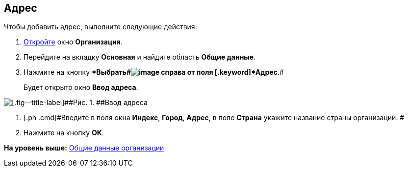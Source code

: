 [[ariaid-title1]]
== Адрес

Чтобы добавить адрес, выполните следующие действия:

. [.ph .cmd]#xref:staff_Organization_add.adoc[Откройте] окно [.keyword .wintitle]*Организация*.#
. [.ph .cmd]#Перейдите на вкладку [.keyword]*Основная* и найдите область [.keyword]*Общие данные*.#
. [.ph .cmd]#Нажмите на кнопку [.keyword]**Выбрать##image:images/Buttons/staff_treedots.png[image] справа от поля [.keyword]*Адрес*.#
+
Будет открыто окно [.keyword .wintitle]*Ввод адреса*.

image::images/staff_Address.png[[.fig--title-label]##Рис. 1. ##Ввод адреса]
. [.ph .cmd]#Введите в поля окна [.keyword]*Индекс*, [.keyword]*Город*, [.keyword]*Адрес*, в поле [.keyword]*Страна* укажите название страны организации. #
. [.ph .cmd]#Нажмите на кнопку [.ph .uicontrol]*ОК*.#

*На уровень выше:* xref:../pages/staff_Organizaton_settings_main.adoc[Общие данные организации]
